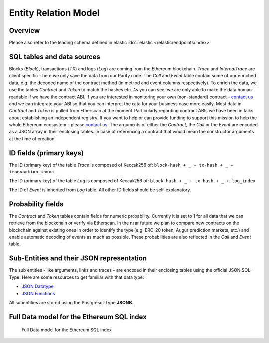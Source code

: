Entity Relation Model
=====================

Overview
^^^^^^^^
Please also refer to the leading schema defined in elastic :doc:`elastic </elastic/endpoints/index>`

SQL tables and data sources
^^^^^^^^^^^^^^^^^^^^^^^^^^^
Blocks (*Block*), transactions (*TX*) and logs (*Log*) are coming from the Ethereum blockchain. 
*Trace* and *InternalTrace* are client specific - here we only save the data from our Parity node.
The *Call* and *Event* table contain some of our enriched data, e.g. the decoded name of the contract method (in method and event columns respectively). 
To enrich the data, we use the tables *Contract* and *Token* to match the hashes etc. 
As you can see, we are only able to make the data human-readable if we have the contract ABI. 
If you are interested in monitoring your own (non-standard) contract - `contact us <mailto:contact@eth.events>`_ and we can integrate your ABI 
so that you can interpret the data for your business case more easily.
Most data in *Contract* and *Token* is pulled from Etherscan at the moment. 
Particularly regarding contract ABIs we have been in talks about establishing an independent registry.
If you want to help or can provide funding to support this mission to help the whole Ethereum ecosystem - please `contact us <mailto:contact@eth.events>`_.
The arguments of either the *Contract*, the *Call* or the *Event* are encoded as a JSON array in their enclosing tables.
In case of referencing a contract that would mean the constructor arguments at the time of creation.

ID fields (primary keys)
^^^^^^^^^^^^^^^^^^^^^^^^
The ID (primary key) of the table *Trace* is composed of Keccak256 of:
``block-hash + _ + tx-hash + _ + transaction_index``

The ID (primary key) of the table *Log* is composed of Keccak256 of: 
``block-hash + _ + tx-hash + _ + log_index``

The ID of *Event* is inherited from *Log* table.
All other ID fields should be self-explanatory.

Probability fields
^^^^^^^^^^^^^^^^^^
The *Contract* and *Token* tables contain fields for numeric probability. 
Currently it is set to 1 for all data that we can retrieve from the blockchain or verify via Etherscan. 
In the near future we plan to compare new contracts on the blockchain against existing ones in order to identify the type 
(e.g. ERC-20 token, Augur prediction markets, etc.) and enable automatic decoding of events as much as possible.
These probabilities are also reflected in the *Call* and *Event* table.

.. _sub-entities-jsonb:

Sub-Entities and their JSON representation
^^^^^^^^^^^^^^^^^^^^^^^^^^^^^^^^^^^^^^^^^^
The sub entities - like arguments, links and traces - are encoded in their enclosing tables using the official JSON SQL-Type. Here are some resources to get familiar
with that data type:

- `JSON Datatype <https://www.postgresql.org/docs/current/datatype-json.html>`__
- `JSON Functions <https://www.postgresql.org/docs/current/functions-json.html>`__

All subentities are stored using the Postgresql-Type **JSONB**.

Full Data model for the Ethereum SQL index
^^^^^^^^^^^^^^^^^^^^^^^^^^^^^^^^^^^^^^^^^^

.. figure:: er-model.png
  :alt: Full Data model for the Ethereum SQL index

  Full Data model for the Ethereum SQL index